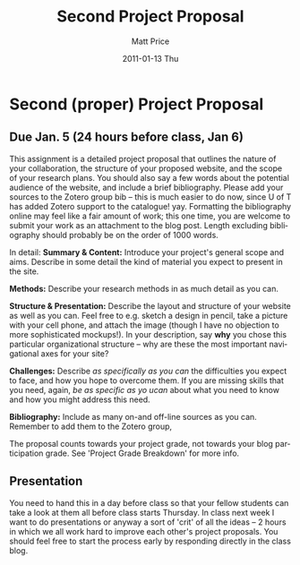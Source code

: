 #+TITLE:     Second Project Proposal
#+AUTHOR:    Matt Price
#+EMAIL:     matt.price@utoronto.ca
#+DATE:      2011-01-13 Thu
#+DESCRIPTION: 
#+KEYWORDS: 
#+LANGUAGE:  en
#+OPTIONS:   H:3 num:nil toc:nil \n:nil @:t ::t |:t ^:t -:t f:t *:t <:t
#+OPTIONS:   TeX:t LaTeX:t skip:nil d:nil todo:t pri:nil tags:not-in-toc
#+INFOJS_OPT: view:nil toc:nil ltoc:t mouse:underline buttons:0 path:http://orgmode.org/org-info.js
#+EXPORT_SELECT_TAGS: export
#+EXPORT_EXCLUDE_TAGS: noexport
#+LINK_UP:   
#+LINK_HOME: 
#+XSLT: 
#+PARENT: 
* Second (proper) Project Proposal
** Due Jan. 5 (24 hours before class, Jan 6)

This assignment is a detailed project proposal that outlines the nature of your collaboration, the structure of your proposed website, and the scope of your research plans.  You should also say a few words about the potential audience of the website, and include a brief bibliography.  Please add your sources to the Zotero group bib -- this is much easier to do now, since U of T has added Zotero support to the catalogue! yay.  Formatting the bibliography online may feel like a fair amount of work; this one time, you are welcome to submit your work as an attachment to the blog post.  Length excluding bibliography should probably be on the order of 1000 words.  

In detail:
*Summary & Content:* Introduce your project's general scope and aims.  Describe in some detail the kind of material you expect to present in the site.

*Methods:* Describe your research methods in as much detail as you can.

*Structure & Presentation:* Describe the layout and structure of your website as well as you can.  Feel free to e.g. sketch a design in pencil, take a picture with your cell phone, and attach the image (though I have no objection to more sophisticated mockups!).  In your description, say *why* you chose this particular organizational structure -- why are these the most important navigational axes for your site?

*Challenges:* Describe /as specifically as you can/ the difficulties you expect to face, and how you hope to overcome them.  If you are missing skills that you need, again, /be as specific as yo ucan/ about what you need to know and how you might address this need.  

*Bibliography:* Include as many on-and off-line sources as you can. Remember to add them to the Zotero group,  


The proposal counts towards your project grade, not towards your blog participation grade.  See 'Project Grade Breakdown' for more info.  
** Presentation
You need to hand this in a day before class so that your fellow students can take a look at them all before class starts Thursday.  In class next week I want to do presentations or anyway a sort of 'crit' of all the ideas -- 2 hours in which we all work hard to improve each other's project proposals.  You should feel free to start the process early by responding directly in the class blog.


